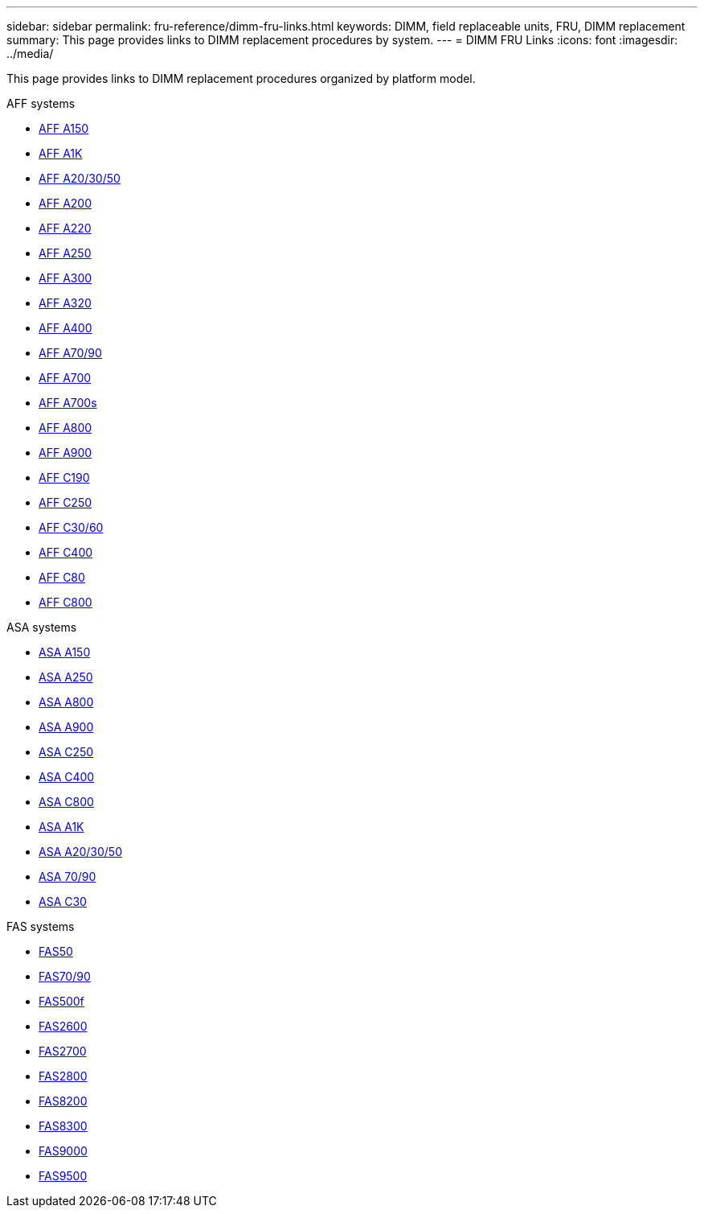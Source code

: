 ---
sidebar: sidebar
permalink: fru-reference/dimm-fru-links.html
keywords: DIMM, field replaceable units, FRU, DIMM replacement
summary: This page provides links to DIMM replacement procedures by system.
---
= DIMM FRU Links
:icons: font
:imagesdir: ../media/

[.lead]
This page provides links to DIMM replacement procedures organized by platform model.

[role="tabbed-block"]
====
.AFF systems
--
* link:../a150/dimm-replace.html[AFF A150]
* link:../a1k/dimm-replace.html[AFF A1K]
* link:../a20-30-50/dimm-replace.html[AFF A20/30/50]
* link:../a200/dimm-replace.html[AFF A200]
* link:../a220/dimm-replace.html[AFF A220]
* link:../a250/dimm-replace.html[AFF A250]
* link:../a300/dimm-replace.html[AFF A300]
* link:../a320/dimm-replace.html[AFF A320]
* link:../a400/dimm-replace.html[AFF A400]
* link:../a70-90/dimm-replace.html[AFF A70/90]
* link:../a700/dimm-replace.html[AFF A700]
* link:../a700s/dimm-replace.html[AFF A700s]
* link:../a800/dimm-replace.html[AFF A800]
* link:../a900/dimm_replace.html[AFF A900]
* link:../c190/dimm-replace.html[AFF C190]
* link:../c250/dimm-replace.html[AFF C250]
* link:../c30-60/dimm-replace.html[AFF C30/60]
* link:../c400/dimm-replace.html[AFF C400]
* link:../c80/dimm-replace.html[AFF C80]
* link:../c800/dimm-replace.html[AFF C800]
--

.ASA systems
* link:../asa150/dimm-replace.html[ASA A150]
* link:../asa250/dimm-replace.html[ASA A250]
* link:../asa800/dimm-replace.html[ASA A800]
* link:../asa900/dimm_replace.html[ASA A900]
* link:../asa-c250/dimm-replace.html[ASA C250]
* link:../asa-c400/dimm-replace.html[ASA C400]
* link:../asa-c800/dimm-replace.html[ASA C800]
* link:../asa-r2-a1k/dimm-replace.html[ASA A1K]
* link:../asa-r2-a20-30-50/dimm-replace.html[ASA A20/30/50]
* link:../asa-r2-70-90/dimm-replace.html[ASA 70/90]
* link:../asa-r2-c30/dimm-replace.html[ASA C30]


.FAS systems
--
* link:../fas50/dimm-replace.html[FAS50]
* link:../fas-70-90/dimm-replace.html[FAS70/90]
* link:../fas500f/dimm-replace.html[FAS500f]
* link:../fas2600/dimm-replace.html[FAS2600]
* link:../fas2700/dimm-replace.html[FAS2700]
* link:../fas2800/dimm-replace.html[FAS2800]
* link:../fas8200/dimm-replace.html[FAS8200]
* link:../fas8300/dimm-replace.html[FAS8300]
* link:../fas9000/dimm-replace.html[FAS9000]
* link:../fas9500/dimm_replace.html[FAS9500]
--
====

// 2025-09-18: ontap-systems-internal/issues/769